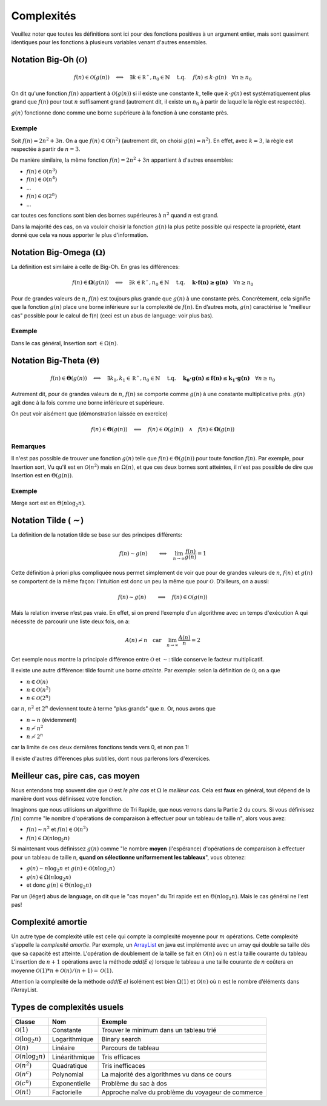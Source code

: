 .. _part1complexity:


*************************************************************************************************
Complexités
*************************************************************************************************

Veuillez noter que toutes les définitions sont ici pour des fonctions positives à un argument entier, mais sont quasiment identiques
pour les fonctions à plusieurs variables venant d'autres ensembles.

Notation Big-Oh (:math:`\mathcal{O}`)
=====================================

.. math::

    f(n) \in \mathcal{O}(g(n)) \quad \Longleftrightarrow \quad
        \exists k \in \mathbb{R^+}, n_0 \in \mathbb{N} \quad \text{ t.q. } \quad
        f(n) \leq k \cdot g(n) \quad
        \forall n \geq n_0

On dit qu'une fonction :math:`f(n)` appartient à :math:`\mathcal{O}(g(n))` si il existe une constante :math:`k`,
telle que :math:`k\cdot g(n)` est systématiquement plus grand que :math:`f(n)` pour tout :math:`n` suffisament grand
(autrement dit, il existe un :math:`n_0` à partir de laquelle la règle est respectée).

:math:`g(n)` fonctionne donc comme une borne supérieure à la fonction à une constante près.

Exemple
-------

Soit :math:`f(n) = 2n^2+3n`. On a que :math:`f(n)\in \mathcal{O}(n^2)` (autrement dit, on choisi :math:`g(n)=n^2`).
En effet, avec :math:`k=3`, la règle est respectée à partir de :math:`n=3`.

De manière similaire, la même fonction :math:`f(n) = 2n^2+3n` appartient à d'autres ensembles:

* :math:`f(n) \in \mathcal{O}(n^3)`
* :math:`f(n) \in \mathcal{O}(n^4)`
* ...
* :math:`f(n) \in \mathcal{O}(2^n)`
* ...

car toutes ces fonctions sont bien des bornes supérieures à :math:`n^2` quand :math:`n` est grand.

Dans la majorité des cas, on va vouloir choisir la fonction :math:`g(n)` la plus petite possible qui respecte la
propriété, étant donné que cela va nous apporter le plus d'information.

Notation Big-Omega (:math:`\Omega`)
=============================================

La définition est similaire à celle de Big-Oh. En gras les différences:

.. math::

    f(n) \in \mathbf{\Omega}(g(n)) \quad \Longleftrightarrow \quad
        \exists k \in \mathbb{R^+}, n_0 \in \mathbb{N} \quad \text{ t.q. } \quad
        \mathbf{k \cdot f(n) \geq g(n)} \quad
        \forall n \geq n_0

Pour de grandes valeurs de :math:`n`, :math:`f(n)` est toujours plus grande que :math:`g(n)` à une constante
près. Concrètement, cela signifie que la fonction :math:`g(n)` place une borne
inférieure sur la complexité de :math:`f(n)`. En d’autres mots, :math:`g(n)` caractérise le
"meilleur cas" possible pour le calcul de f(n) (ceci est un abus de language: voir plus bas).

Exemple
-------

Dans le cas général, Insertion sort :math:`\in \Omega(n)`.

Notation Big-Theta (:math:`\Theta`)
=============================================

.. math::

    f(n) \in \mathbf{\Theta}(g(n)) \quad \Longleftrightarrow \quad
        \exists k_0,k_1 \in \mathbb{R^+}, n_0 \in \mathbb{N} \quad \text{ t.q. } \quad
        \mathbf{k_0 \cdot g(n) \leq f(n) \leq k_1 \cdot g(n)} \quad
        \forall n \geq n_0

Autrement dit, pour de grandes valeurs de :math:`n`, :math:`f(n)` se comporte comme :math:`g(n)` à une constante
multiplicative près. :math:`g(n)` agit donc à la fois comme une borne inférieure et supérieure.

On peut voir aisément que (démonstration laissée en exercice)

.. math::

    f(n) \in \mathbf{\Theta}(g(n)) \quad \Longleftrightarrow \quad f(n) \in \mathbf{\mathcal{O}}(g(n)) \quad\wedge\quad f(n) \in \mathbf{\Omega}(g(n))

Remarques
---------

Il n'est pas possible de trouver une fonction :math:`g(n)` telle que :math:`f(n) \in \Theta(g(n))` pour toute fonction :math:`f(n)`.
Par exemple, pour Insertion sort, Vu qu'il est en :math:`\mathcal{O}(n^2)` mais en :math:`\Omega(n)`, et que ces deux bornes sont atteintes,
il n'est pas possible de dire que Insertion est en :math:`\Theta(g(n))`.

Exemple
-------

Merge sort est en :math:`\Theta(n\log_2 n)`.

Notation Tilde (:math:`\mathcal{\sim}`)
=======================================

La définition de la notation tilde se base sur des principes différents:

.. math::

    f(n) \sim g(n) \quad \quad \Longleftrightarrow \quad \lim_{n\rightarrow\infty} \frac{f(n)}{g(n)} = 1

Cette définition à priori plus compliquée nous permet simplement de voir que
pour de grandes valeurs de :math:`n`, :math:`f(n)` et :math:`g(n)` se comportent de la même façon:
l’intuition est donc un peu la même que pour :math:`\mathcal{O}`. D’ailleurs, on a aussi:

.. math::

    f(n) \sim g(n) \quad \quad \Longrightarrow \quad f(n) \in \mathcal{O}(g(n))

Mais la relation inverse n’est pas vraie. En effet, si on prend l’exemple d’un
algorithme avec un temps d'exécution A qui nécessite de parcourir une liste deux fois, on a:

.. math::

    A(n) \not\sim n \quad \text{car} \quad  \lim_{n\rightarrow\infty} \frac{A(n)}{n} = 2

Cet exemple nous montre la principale différence entre :math:`\mathcal{O}` et :math:`\sim`: tilde conserve le facteur
multiplicatif.

Il existe une autre différence: tilde fournit une borne *atteinte*. Par exemple: selon la définition de :math:`\mathcal{O}`, on a que

* :math:`n \in \mathcal{O}(n)`
* :math:`n \in \mathcal{O}(n^2)`
* :math:`n \in \mathcal{O}(2^n)`

car :math:`n`, :math:`n^2` et :math:`2^n` deviennent toute à terme "plus grands" que :math:`n`. Or, nous avons que

* :math:`n \sim n` (évidemment)
* :math:`n \not\sim n^2`
* :math:`n \not\sim 2^n`

car la limite de ces deux dernières fonctions tends vers 0, et non pas 1!

Il existe d'autres différences plus subtiles, dont nous parlerons lors d'exercices.

Meilleur cas, pire cas, cas moyen
=================================

Nous entendons trop souvent dire que :math:`\mathcal{O}` est *le pire cas* et :math:`\Omega` le *meilleur cas*.
Cela est **faux** en général, tout dépend de la manière dont vous définissez votre fonction.

Imaginons que nous utilisions un algorithme de Tri Rapide, que nous verrons dans la Partie 2 du cours.
Si vous définissez :math:`f(n)` comme "le nombre d'opérations de comparaison à effectuer pour un tableau de taille n", alors vous avez:

* :math:`f(n) \sim n^2` et :math:`f(n) \in \mathcal{O}(n^2)`
* :math:`f(n) \in \Omega(n\log_2 n)`

Si maintenant vous définissez :math:`g(n)` comme "le nombre **moyen** (l'espérance) d'opérations de comparaison à effectuer
pour un tableau de taille n, **quand on sélectionne uniformement les tableaux**", vous obtenez:

* :math:`g(n) \sim n\log_2 n` et :math:`g(n) \in \mathcal{O}(n\log_2 n)`
* :math:`g(n) \in \Omega(n\log_2 n)`
* et donc :math:`g(n) \in \Theta(n\log_2 n)`

Par un (léger) abus de language, on dit que le "cas moyen" du Tri rapide est en :math:`\Theta(n\log_2 n)`.
Mais le cas général ne l'est pas!

Complexité amortie
=================================

Un autre type de complexité utile est celle qui compte la complexité moyenne pour :math:`m` opérations.
Cette complexité s'appelle la *complexité amortie*.
Par exemple, un `ArrayList <https://docs.oracle.com/javase/8/docs/api/java/util/ArrayList.html>`_
en java est implémenté avec un array qui double sa taille dès que sa capacité est atteinte.
L'opération de doublement de la taille se fait en :math:`\mathcal{O}(n)` où :math:`n` est la taille courante du tableau
L'insertion de :math:`n+1` opérations avec la méthode *add(E e)* lorsque le tableau a une taille courante de :math:`n`
coûtera en moyenne :math:`\mathcal{O}(1)*n+\mathcal{O}(n)/(n+1)=\mathcal{O}(1)`.

Attention la complexité de la méthode *add(E e)* isolément est bien  :math:`\Omega(1)` et :math:`\mathcal{O}(n)`
où :math:`n` est le nombre d’éléments dans l'ArrayList.

Types de complexités usuels
===========================

+---------------------------------------+-------------------+-------------------------------------------------------+
| Classe                                | Nom               | Exemple                                               |
+=======================================+===================+=======================================================+
| :math:`\mathcal{O}(1)`                | Constante         | Trouver le minimum dans un tableau trié               |
+---------------------------------------+-------------------+-------------------------------------------------------+
| :math:`\mathcal{O}(\log_2{n})`        | Logarithmique     | Binary search                                         |
+---------------------------------------+-------------------+-------------------------------------------------------+
| :math:`\mathcal{O}(n)`                | Linéaire          | Parcours de tableau                                   |
+---------------------------------------+-------------------+-------------------------------------------------------+
| :math:`\mathcal{O}(n\log_2{n})`       | Linéarithmique    | Tris efficaces                                        |
+---------------------------------------+-------------------+-------------------------------------------------------+
| :math:`\mathcal{O}(n^2)`              | Quadratique       | Tris inefficaces                                      |
+---------------------------------------+-------------------+-------------------------------------------------------+
| :math:`\mathcal{O}(n^c)`              | Polynomial        | La majorité des algorithmes vu dans ce cours          |
+---------------------------------------+-------------------+-------------------------------------------------------+
| :math:`\mathcal{O}(c^n)`              | Exponentielle     | Problème du sac à dos                                 |
+---------------------------------------+-------------------+-------------------------------------------------------+
| :math:`\mathcal{O}(n!)`               | Factorielle       | Approche naïve du problème du voyageur de commerce    |
+---------------------------------------+-------------------+-------------------------------------------------------+
